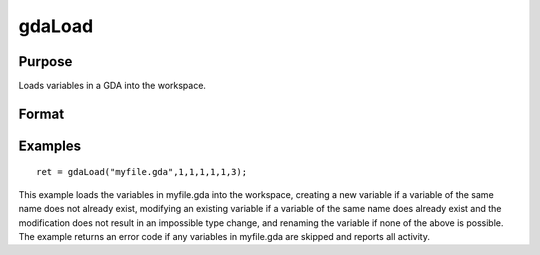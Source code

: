 
gdaLoad
==============================================

Purpose
----------------

Loads variables in a GDA into the workspace.

Format
----------------
.. function:: gdaLoad(filename,  create,  modify,  rename,  ftypes,  errh,  report)

    :param filename: name of data file.
    :type filename: string

    :param create: create flag:
    :type create: scalar

    .. csv-table::
        :widths: auto

        "0", "do not create any new variables in the workspace."
        "1", "create new variables in the workspace."

    :param modify: modify flag:
    :type modify: scalar

    .. csv-table::
        :widths: auto

        "0", "do not modify any variables in the workspace."
        "1", "if the name of a variable in the data file matches the name of a variable already in the workspace, modify that variable."

    :param rename: rename flag:
    :type rename: scalar

    .. csv-table::
        :widths: auto

        "0", "do not rename a variable retrieved from the data file when copying it into the workspace."
        "1", "rename variables retrieved from the data file when copying theminto the workspace if there are name conflicts with existing variables, which may not be modified."

    :param ftypes: type force flag:
    :type ftypes: scalar

    .. csv-table::
        :widths: auto

        "0", "do not force a type change on any variables in the workspacewhen modifying."
        "1", "force a type change on a variable in the workspace when modifyingit with the data in a variable of the same name in the data file. Note that if  ftypes is set to 1, gdaLoadwill follow regular type change rules. The types of sparse matrixand structure variables will NOT be changed."

    :param errh: controls the error handling of gdaLoad:
    :type errh: scalar

    .. csv-table::
        :widths: auto

        "0", "skip operations that cannot be performed, without setting an error return."
        "1", "return an error code if operations are skipped."
        "2", "terminate program if operations are skipped."

    :param report: controls reporting:
    :type report: scalar

    .. csv-table::
        :widths: auto

        "0", "no reporting."
        "1", "report only name changes and operations that could not be performed."
        "2", "report type changes, name changes, and operations that could not be performed."
        "3", "report everything."

    :returns: ret (*scalar*), return code, 0 if successful, otherwise one of the following error codes:

    .. csv-table::
        :widths: auto

        "4", "File read error."
        "5", "Invalid file type."
        "10", "File contains no variables."
        "14", "File too large to be read on current platform."
        "24", "Variables skipped."
        "26", "Cannot add structure definition."
        "27", "Structure definition does not match."

Examples
----------------

::

    ret = gdaLoad("myfile.gda",1,1,1,1,1,3);

This example loads the variables in myfile.gda into the
workspace, creating a new variable if a variable of the same name does not 
already exist, modifying an existing variable if a variable of the same
name does already exist and the modification does not result in an impossible 
type change, and renaming the variable if none of the above is possible.
The example returns an error code if any variables in myfile.gda
are skipped and reports all activity.

.. seealso:: Functions :func:`gdaSave`

